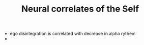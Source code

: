 :PROPERTIES:
:ID:       20210627T195213.743872
:END:
#+TITLE: Neural correlates of the Self
- ego disintegration is correlated with decrease in alpha rythem
- 

